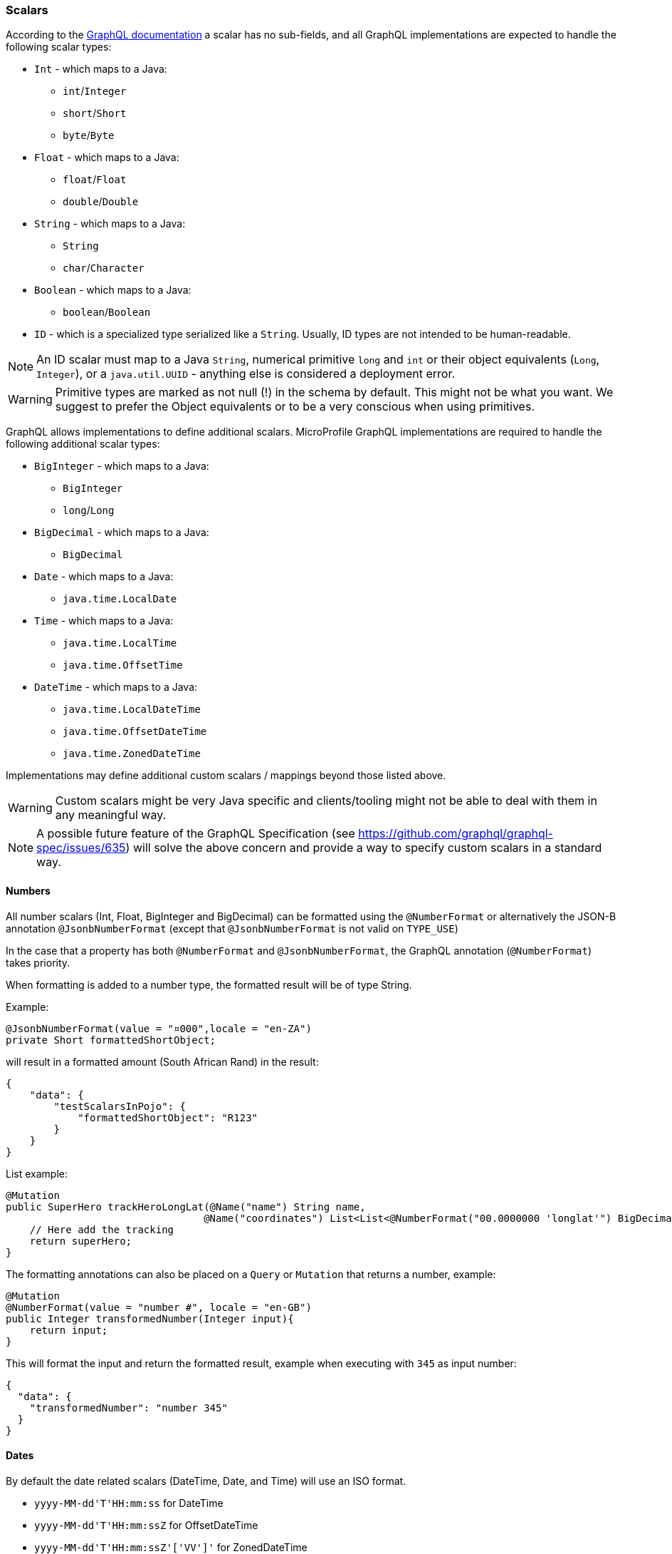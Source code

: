 //
// Copyright (c) 2020 Contributors to the Eclipse Foundation
//
// Licensed under the Apache License, Version 2.0 (the "License");
// you may not use this file except in compliance with the License.
// You may obtain a copy of the License at
//
//     http://www.apache.org/licenses/LICENSE-2.0
//
// Unless required by applicable law or agreed to in writing, software
// distributed under the License is distributed on an "AS IS" BASIS,
// WITHOUT WARRANTIES OR CONDITIONS OF ANY KIND, either express or implied.
// See the License for the specific language governing permissions and
// limitations under the License.
//

[[scalars]]
=== Scalars

According to the https://graphql.github.io/graphql-spec/draft/#sec-Scalars[GraphQL documentation] a scalar has no
sub-fields, and all GraphQL implementations are expected to handle the following scalar types:

* `Int` - which maps to a Java:
** `int`/`Integer`
** `short`/`Short`
** `byte`/`Byte`
* `Float` - which maps to a Java:
** `float`/`Float`
** `double`/`Double`
* `String` - which maps to a Java:
** `String`
** `char`/`Character`
* `Boolean` - which maps to a Java:
** `boolean`/`Boolean`
* `ID` - which is a specialized type serialized like a `String`. Usually, ID types are not intended to be human-readable.

NOTE: An ID scalar must map to a Java `String`, numerical primitive `long` and `int` or their
object equivalents (`Long`, `Integer`), or a `java.util.UUID` - anything else is considered a
deployment error.

WARNING: Primitive types are marked as not null (!) in the schema by default. This might not be what you want. 
We suggest to prefer the Object equivalents or to be a very conscious when using primitives.

GraphQL allows implementations to define additional scalars. MicroProfile GraphQL implementations are required to
handle the following additional scalar types:

* `BigInteger` - which maps to a Java:
** `BigInteger`
** `long`/`Long`
* `BigDecimal` - which maps to a Java:
** `BigDecimal`
* `Date` - which maps to a Java:
** `java.time.LocalDate`
* `Time` - which maps to a Java:
** `java.time.LocalTime`
** `java.time.OffsetTime`
* `DateTime` - which maps to a Java:
** `java.time.LocalDateTime`
** `java.time.OffsetDateTime`
** `java.time.ZonedDateTime`

Implementations may define additional custom scalars / mappings beyond those listed above.

WARNING: Custom scalars might be very Java specific and clients/tooling might not be able to deal with them in any meaningful way.

NOTE: A possible future feature of the GraphQL Specification (see https://github.com/graphql/graphql-spec/issues/635) will solve the above concern and 
provide a way to specify custom scalars in a standard way.

==== Numbers
All number scalars (Int, Float, BigInteger and BigDecimal) can be formatted
using the `@NumberFormat` or alternatively the JSON-B annotation `@JsonbNumberFormat` (except that `@JsonbNumberFormat` is not valid on `TYPE_USE`)

In the case that a property has both `@NumberFormat` and `@JsonbNumberFormat`, the GraphQL annotation (`@NumberFormat`) takes priority.

When formatting is added to a number type, the formatted result will be of type String.

Example:
[source,java,numbered]
----
@JsonbNumberFormat(value = "¤000",locale = "en-ZA")
private Short formattedShortObject;
----

will result in a formatted amount (South African Rand) in the result:
[source,json,numbered]
----
{
    "data": {
        "testScalarsInPojo": {        
            "formattedShortObject": "R123"
        }
    }
}
----

List example:
[source,java,numbered]
----
@Mutation
public SuperHero trackHeroLongLat(@Name("name") String name,
                                 @Name("coordinates") List<List<@NumberFormat("00.0000000 'longlat'") BigDecimal>> coordinates) throws UnknownHeroException {
    // Here add the tracking
    return superHero;
}
----

The formatting annotations can also be placed on a `Query` or `Mutation` that returns a number, example:

[source,java,numbered]
----
@Mutation
@NumberFormat(value = "number #", locale = "en-GB")
public Integer transformedNumber(Integer input){
    return input;
}
----

This will format the input and return the formatted result, example when executing with `345` as input number:

[source,json,numbered]
----
{
  "data": {
    "transformedNumber": "number 345"
  }
}
----

==== Dates
By default the date related scalars (DateTime, Date, and Time) will use an ISO format.

- `yyyy-MM-dd\'T\'HH:mm:ss` for DateTime
- `yyyy-MM-dd\'T\'HH:mm:ssZ` for OffsetDateTime
- `yyyy-MM-dd\'T\'HH:mm:ssZ'['VV']'` for ZonedDateTime
- `yyyy-MM-dd` for Date
- `HH:mm:ss` for Time 
- `HH:mm:ssZ` for OffsetTime 

By adding the `@DateFormat` annotation, or alternatively JSON-B annotation `@JsonbDateFormat`, a user can change the format. However, `@JsonbDateFormat` does not 
support usage on `TYPE_USE`.

In the case that a property has both `@DateFormat` and `@JsonbDateFormat`, the GraphQL annotation (`@DateFormat`) takes priority.

The formatting annotations can also be placed on a `Query` or `Mutation` that returns a date-like object, example:

[source,java,numbered]
----
@Query
@DateFormat(value = "dd MMM yyyy")
public LocalDate transformedDate(){
    return LocalDate.parse("2016-08-16");
}
----

This will format the input and return the formatted result:

[source,json,numbered]
----
{
  "data": {
    "transformedDate": "16 Aug 2016"
  }
}
----

// ==== Custom user defined scalars (v1.1)
// @TODO: Define how to create your own scalar.